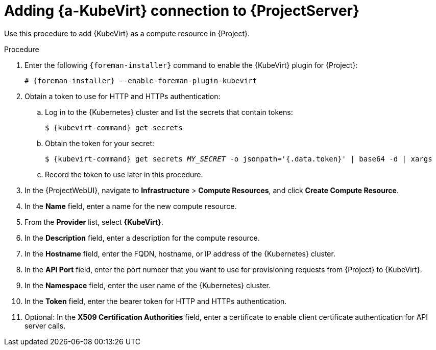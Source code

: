 [id="adding-kubevirt-connection_{context}"]
= Adding {a-KubeVirt} connection to {ProjectServer}

Use this procedure to add {KubeVirt} as a compute resource in {Project}.

.Procedure

. Enter the following `{foreman-installer}` command to enable the {KubeVirt} plugin for {Project}:
+
[options="nowrap" subs="+quotes,attributes"]
----
# {foreman-installer} --enable-foreman-plugin-kubevirt
----

. Obtain a token to use for HTTP and HTTPs authentication:

.. Log in to the {Kubernetes} cluster and list the secrets that contain tokens:
+
[options="nowrap" subs="+quotes,attributes"]
----
$ {kubevirt-command} get secrets
----

.. Obtain the token for your secret:
+
[options="nowrap" subs="+quotes,attributes"]
----
$ {kubevirt-command} get secrets _MY_SECRET_ -o jsonpath='{.data.token}' | base64 -d | xargs
----

.. Record the token to use later in this procedure.

. In the {ProjectWebUI}, navigate to *Infrastructure* > *Compute Resources*, and click *Create Compute Resource*.
. In the *Name* field, enter a name for the new compute resource.
. From the *Provider* list, select *{KubeVirt}*.
. In the *Description* field, enter a description for the compute resource.
. In the *Hostname* field, enter the FQDN, hostname, or IP address of the {Kubernetes} cluster.
. In the *API Port* field, enter the port number that you want to use for provisioning requests from {Project} to {KubeVirt}.
. In the *Namespace* field, enter the user name of the {Kubernetes} cluster.
. In the *Token* field, enter the bearer token for HTTP and HTTPs authentication.
. Optional: In the *X509 Certification Authorities* field, enter a certificate to enable client certificate authentication for API server calls.
